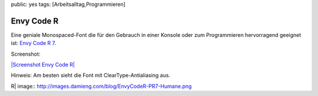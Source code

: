 public: yes
tags: [Arbeitsalltag,Programmieren]

Envy Code R
===========

Eine geniale Monospaced-Font die für den Gebrauch in einer Konsole oder
zum Programmieren hervorragend geeignet ist: `Envy Code R
7 <http://damieng.com/blog/2008/05/26/envy-code-r-preview-7-coding-font-released>`_.

Screenshot:

`|Screenshot Envy Code
R| <http://images.damieng.com/blog/EnvyCodeR-PR7-Humane.png>`_

Hinweis: Am besten sieht die Font mit ClearType-Antialiasing aus.

.. |Screenshot Envy Code
R| image:: http://images.damieng.com/blog/EnvyCodeR-PR7-Humane.png

